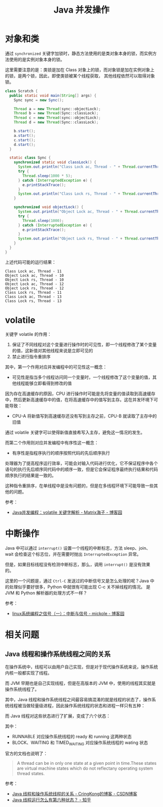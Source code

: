 #+TITLE:      Java 并发操作

* 目录                                                    :TOC_4_gh:noexport:
- [[#对象和类][对象和类]]
- [[#volatile][volatile]]
- [[#中断操作][中断操作]]
- [[#相关问题][相关问题]]
  - [[#java-线程和操作系统线程之间的关系][Java 线程和操作系统线程之间的关系]]

* 对象和类
  通过 ~synchronized~ 关键字加锁时，静态方法使用的是类对象本身的锁，而实例方法使用的是实例对象本身的锁。

  这里需要注意的是：类锁是加在 Class 对象上的锁，而对象锁是加在实例对象上的锁，是两个锁，因此，即使类锁被某个线程获取，
  其他线程依然可以取得对象锁。

  #+begin_src java
    class Scratch {
      public static void main(String[] args) {
        Sync sync = new Sync();

        Thread a = new Thread(sync::objectLock);
        Thread b = new Thread(Sync::classLock);
        Thread c = new Thread(sync::objectLock);
        Thread d = new Thread(Sync::classLock);

        b.start();
        a.start();
        c.start();
        d.start();
      }

      static class Sync {
        synchronized static void classLock() {
          System.out.println("Class Lock ac, Thread - " + Thread.currentThread().getId());
          try {
            Thread.sleep(1000 * 5);
          } catch (InterruptedException e) {
            e.printStackTrace();
          }
          System.out.println("Class Lock rs, Thread - " + Thread.currentThread().getId());
        }

        synchronized void objectLock() {
          System.out.println("Object Lock ac, Thread - " + Thread.currentThread().getId());
          try {
            Thread.sleep(1000);
          } catch (InterruptedException e) {
            e.printStackTrace();
          }
          System.out.println("Object Lock rs, Thread - " + Thread.currentThread().getId());
        }
      }
    }
  #+end_src

  上述代码可能的运行结果：
  #+begin_example
    Class Lock ac, Thread - 11
    Object Lock ac, Thread - 10
    Object Lock rs, Thread - 10
    Object Lock ac, Thread - 12
    Object Lock rs, Thread - 12
    Class Lock rs, Thread - 11
    Class Lock ac, Thread - 13
    Class Lock rs, Thread - 13
  #+end_example

* volatile
  关键字 volatile 的作用：
  1. 保证了不同线程对这个变量进行操作时的可见性，即一个线程修改了某个变量的值，这新值对其他线程来说是立即可见的
  2. 禁止进行指令重排序

  其中，第一个作用对应并发编程中的可见性这一概念：
  + 可见性是指当多个线程访问同一个变量时，一个线程修改了这个变量的值，其他线程能够立即看得到修改的值

  因为存在高速缓存的原因，CPU 进行操作时可能是先将变量的值读取到高速缓存中，然后更新高速缓存中的值，在将高速缓存中的值写到主存。这在并发环境下可能导致：
  + CPU-A 将新值写到高速缓存还没有写到主存之前，CPU-B 就读取了主存中的旧值

  通过 volatile 关键字可以使得新值直接希写入主存，避免这一情况的发生。

  而第二个作用则对应并发编程中有序性这一概念：
  + 有序性是指程序执行的顺序按照代码的先后顺序执行

  处理器为了提高程序运行效率，可能会对输入代码进行优化，它不保证程序中各个语句的执行先后顺序同代码中的顺序一致，但是它会保证程序最终执行结果和代码顺序执行的结果是一致的。

  这种指令重排序，在单线程中是没有问题的，但是在多线程环境下可能导致一些其他的问题。

  参考：
  + [[https://www.cnblogs.com/dolphin0520/p/3920373.html][Java并发编程：volatile 关键字解析 - Matrix海子 - 博客园]]

* 中断操作
  Java 中可以通过 ~interrupt()~ 设置一个线程的中断标志，方法 sleep、join、wait 会检查这个标志位，并在需要时抛出 ~InterruptedException~ 异常。

  但是，如果目标线程没有检测中断标志，那么，调用 ~interrupt()~ 是没有效果的。

  这里的一个问题是，通过 ~Ctrl-C~ 发送过的中断信号又是怎么处理的呢？Java 中的处理似乎要好很多，Python 中就很有可能出现 C-c 关不掉线程的情况。
  是 JVM 和 Python 解析器的处理方式不一样？

  参考：
  + [[https://www.cnblogs.com/mickole/p/3189156.html][linux系统编程之信号（一）：中断与信号 - mickole - 博客园]]

* 相关问题
** Java 线程和操作系统线程之间的关系
   在操作系统中，线程可以由用户自己实现，但是对于现代操作系统来说，操作系统内核一般都实现了线程。

   而 JVM 早期也是自己实现线程，但是在高版本的 JVM 中，使用的线程其实就是操作系统线程了。

   其中，Java 线程和操作系统线程之间最容易搞混淆的就是线程的状态了，操作系统线程被当做轻量级进程，因此操作系统线程的状态和进程一样只有五种：
   #+HTML: <img src="https://pic3.zhimg.com/v2-b855429173f1d696b6025d73cd2ee9eb_r.jpg">

   而 Java 线程对这些状态进行了扩展，变成了六个状态：
   #+HTML: <img src="https://pic2.zhimg.com/v2-326a2be9b86b1446d75b6f52f54c98fb_r.jpg">

   其中：
   + RUNNABLE 对应操作系统线程的 ready 和 running 这两种状态
   + BLOCK、WAITING 和 TIMED_WAITING 对应操作系统线程的 wating 状态 

   官方的文档也说明了：
   #+begin_quote
   A thread can be in only one state at a given point in time.These states are virtual machine states which do not reflectany operating system thread states.
   #+end_quote

   参考：
   + [[https://blog.csdn.net/CringKong/article/details/79994511][Java 线程和操作系统线程的关系 - CringKong的博客 - CSDN博客]]
   + [[https://www.zhihu.com/question/56494969][Java 线程运行怎么有第六种状态？ - 知乎]]

